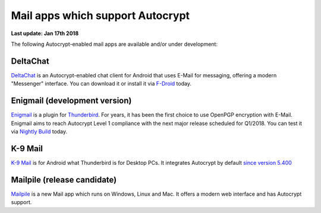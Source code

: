 Mail apps which support Autocrypt
================================================

**Last update: Jan 17th 2018**

The following Autocrypt-enabled mail apps are available
and/or under development:

DeltaChat
---------

DeltaChat_ is an Autocrypt-enabled chat client for Android that uses
E-Mail for messaging, offering a modern "Messenger" interface.
You can download it or install it via F-Droid_ today.

.. _DeltaChat: https://delta.chat
.. _F-Droid: https://f-droid.org

Enigmail (development version)
------------------------------

Enigmail_ is a plugin for Thunderbird_. For years, it has been the
first choice to use OpenPGP encryption with E-Mail. Enigmail aims to reach
Autocrypt Level 1 compliance with the next major release scheduled for Q1/2018.
You can test it via `Nightly Build`_ today.

.. _Enigmail: https://enigmail.net
.. _Thunderbird: https://www.mozilla.org/en-US/thunderbird/
.. _`Nightly Build`: install-autocrypt-enigmail.rst

K-9 Mail
------------------------------

`K-9 Mail`_ is for Android what Thunderbird is for Desktop PCs. It integrates
Autocrypt by default `since version 5.400`_

.. _`K-9 Mail`: https://k9mail.github.io/
.. _`since version 5.400`: https://github.com/k9mail/k-9/releases/tag/5.400

Mailpile (release candidate)
------------------------------

Mailpile_ is a new Mail app which runs on Windows, Linux and Mac. It offers
a modern web interface and has Autocrypt support.

.. _mailpile: https://mailpile.is
